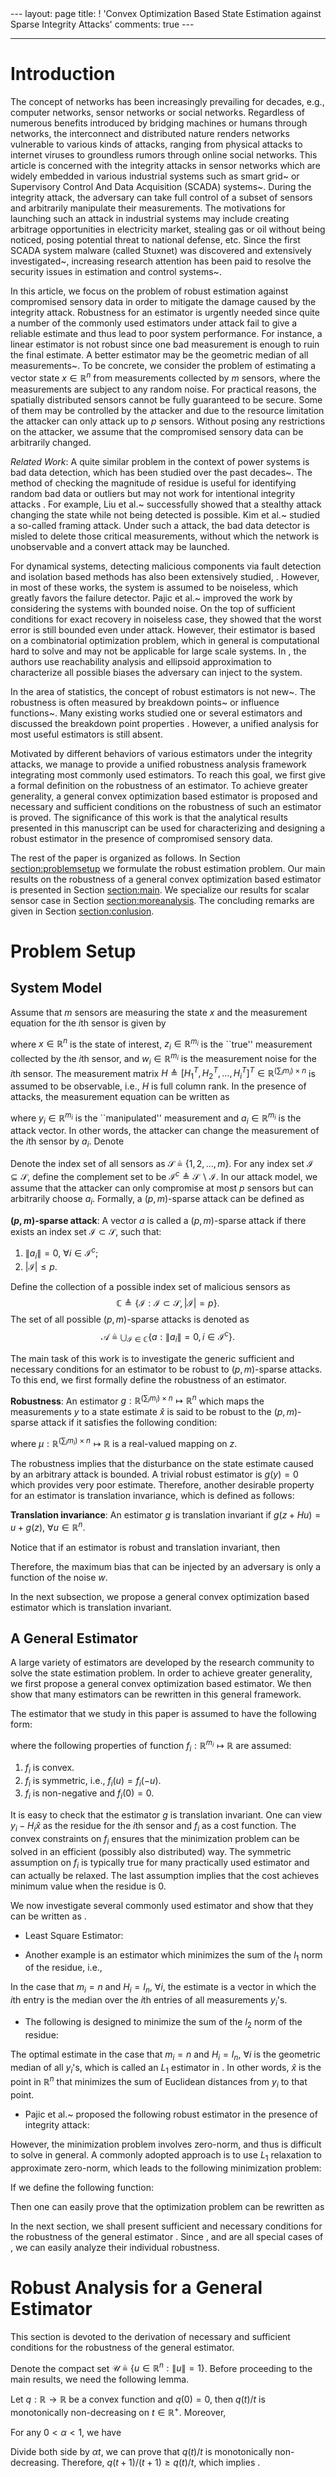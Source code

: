 #+OPTIONS:   H:4 num:t toc:nil author:nil timestamp:nil tex:t 
#+BEGIN_HTML
---
layout: page
title: ! 'Convex Optimization Based State Estimation against Sparse Integrity Attacks'
comments: true
---
#+END_HTML
--------------------------------
#+TOC: headlines 2 

* Introduction
  
  The concept of networks has been increasingly prevailing for decades, e.g., computer networks, sensor networks or social networks. Regardless of numerous benefits introduced by bridging machines or humans through networks, the interconnect and distributed nature renders networks vulnerable to various kinds of attacks, ranging from physical attacks to internet viruses to groundless rumors through online social networks. This article is concerned with the integrity attacks in sensor networks which are widely embedded in various industrial systems such as smart grid~\cite{MassoudAmin2005} or Supervisory Control And Data Acquisition (SCADA) systems~\cite{boyer2002scada}. During the integrity attack, the adversary can take full control of a subset of sensors and arbitrarily manipulate their measurements. The motivations for launching such an attack in industrial systems may include creating arbitrage opportunities in electricity market, stealing gas or oil without being noticed, posing potential threat to national defense, etc. Since the first SCADA system malware (called Stuxnet) was discovered and extensively investigated~\cite{Chen2010,Fidler2011}, increasing research attention has been paid to resolve the security issues in estimation and control systems~\cite{challengessecurity}.
  
  In this article, we focus on the problem of robust estimation against compromised sensory data in order to mitigate the damage caused by the integrity attack. Robustness for an estimator is urgently needed since quite a number of the commonly used estimators under attack fail to give a reliable estimate and thus lead to poor system performance. For instance, a linear estimator is not robust since one bad measurement is enough to ruin the final estimate. A better estimator may be the geometric median of all measurements~\cite{Lopuhaa1991}. To be concrete, we consider the problem of estimating a vector state \(x\in\mathbb R^n\) from measurements collected by \(m\) sensors, where the measurements are subject to any random noise. For practical reasons, the spatially distributed sensors cannot be fully guaranteed to be secure. Some of them may be controlled by the attacker and due to the resource limitation the attacker can only attack up to \( p  \) sensors. Without posing any restrictions on the attacker, we assume that the compromised sensory data can be arbitrarily changed.
  
  \emph{Related Work}: A quite similar problem in the context of power systems is bad data detection, which has been studied over the past decades~\cite{Handschin1975,Mili1985}. The method of checking the magnitude of residue is useful for identifying random bad data or outliers but may not work for intentional integrity attacks \cite{henrik2010,Xie2011}. For example, Liu et al.~\cite{liu2009} successfully showed that a stealthy attack changing the state while not being detected is possible. Kim et al.~\cite{Kim2014} studied a so-called framing attack. Under such a attack, the bad data detector is misled to delete those critical measurements, without which the network is unobservable and a convert attack may be launched.
  
  For dynamical systems, detecting malicious components via fault detection and isolation based methods has also been extensively studied,  \cite{fp-ab-fb:09b,Pasqualetti2011,wirelesscontrol,Fawzi2012,chong2015observability}. However, in most of these works, the system is assumed to be noiseless, which greatly favors the failure detector. Pajic et al.~\cite{Pajic2014} improved the work by considering the systems with bounded noise. On the top of sufficient conditions for exact recovery in noiseless case, they showed that the worst error is still bounded even under attack. However, their estimator is based on a combinatorial optimization problem, which in general is computational hard to solve and may not be applicable for large scale systems. In \cite{Mo2010,moscs10security}, the authors use reachability analysis and ellipsoid approximation to characterize all possible biases the adversary can inject to the system.
  
  In the area of statistics, the concept of robust estimators is not new~\cite{Kassam1985,robust2006,robust2009}. The robustness is often measured by breakdown points~\cite{Hampel1971,donoho1983notion} or influence functions~\cite{Hampel1974}. Many existing works studied one or several estimators and discussed the breakdown point properties \cite{Yohai2012,Rousseeuw1992,Hossjer1994,Rousseeuw2012}. However, a unified analysis for most useful estimators is still absent.
  
  
  Motivated by different behaviors of various estimators under the integrity attacks, we manage to provide a unified robustness analysis framework integrating most commonly used estimators. To reach this goal, we first give a formal definition on the robustness of an estimator. To achieve greater generality, a general convex optimization based estimator is proposed and necessary and sufficient conditions on the robustness of such an estimator is proved. The significance of this work is that the analytical results presented in this manuscript can be used for characterizing and designing a robust estimator in the presence of compromised sensory data.
  
  
  The rest of the paper is organized as follows. In Section [[section:problemsetup]] we formulate the robust estimation problem. Our main results on the robustness of a general convex optimization based estimator is presented in Section [[section:main]]. We specialize our results for scalar sensor case in Section [[section:moreanalysis]]. The concluding remarks are given in Section [[section:conlusion]].
  
* Problem Setup 
<<section:problemsetup>>

** System Model
   Assume that \(m\) sensors are measuring the state \(x\) and the measurement equation for the \(i\)th sensor is given by
   
   \begin{align}
   \label{eq:goodsystem}
   z_i = H_i x + w_i,
   \end{align}
   
   where \(x\in\mathbb R^n\) is the state of interest, \(z_i\in \mathbb R^{m_i}\) is the ``true'' measurement collected by the \(i\)th sensor, and \(w_i \in \mathbb R^{m_i}\) is the measurement noise for the \(i\)th sensor. The measurement matrix \(H\triangleq [H_1^T,H_2^T,\ldots,H_i^T]^T\in\mathbb R^{(\sum_i m_i)\times n}\) is assumed to be observable, i.e., \(H\) is full column rank. In the presence of attacks, the measurement equation can be written as
   \begin{align}
   \label{eq:badsystem}
   y_i = z_i + a_i = H_i x + w_i + a_i,
   \end{align}
   where \(y_i\in \mathbb R^{m_i}\) is the ``manipulated'' measurement and \(a_i\in \mathbb R^{m_i}\) is the attack vector. In other words, the attacker can change the measurement of the \(i\)th sensor by \(a_i\). Denote
   \begin{align}
   z&\triangleq[z_1^T,z_2^T,\ldots,z_m^T]^T, &
   y&\triangleq[y_1^T,y_2^T,\ldots,y_m^T]^T, \\
   w&\triangleq[w_1^T,w_2^T,\ldots,w_m^T]^T,&
   a&\triangleq[a_1^T,a_2^T,\ldots,a_m^T]^T.\nonumber
   \end{align}
   
   Denote the index set of all sensors as \(\mathcal S\triangleq\{1,2,\ldots,m\}\). For any index set \(\mathcal I\subseteq \mathcal S\), define the complement set to be \(\mathcal I^c\triangleq \mathcal S\backslash\mathcal I\). In our attack model, we assume that the attacker can only compromise at most \(p\) sensors but can arbitrarily choose \(a_i\). Formally, a \((p,m)\)-sparse attack can be defined as
   
   #+BEGIN_DEFINITION
   *\((p,m)\)-sparse attack*: A vector \(a\) is called a \((p,m)\)-sparse attack if there exists an index set \(\mathcal I\subset \mathcal S\), such that:
   
  1. \(\left\|a_i\right\| = 0,~\forall i\in \mathcal I^c ;\)
  2. \(\left|\mathcal I\right| \leq p.\)
   #+END_DEFINITION
   
   Define the collection of a possible index set of malicious sensors as
   \[
   \mathbb C\triangleq\{\mathcal I:\mathcal I\subset\mathcal S,\left|\mathcal I\right| = p\}.
   \]
   The set of all possible \((p,m)\)-sparse attacks is denoted as
   \[
   \mathcal A \triangleq \bigcup_{\mathcal I\in\mathbb C}\{a: \left\|a_i\right\| = 0, i\in \mathcal I^c\}.
   \]
   
   The main task of this work is to investigate the generic sufficient and necessary conditions for an estimator to be robust to \((p,m)\)-sparse attacks. To this end, we first formally define the robustness of an estimator.
   
   #+BEGIN_DEFINITION
   *Robustness*: An estimator \(g:\mathbb R^{(\sum_i m_i)\times n}\mapsto \mathbb R^n\) which maps the measurements \(y\) to a state estimate \(\hat x\) is said to be robust to the \((p,m)\)-sparse attack if it satisfies the following condition:
   \begin{align}
   \left\|g(z)-g(z+a)\right\|\leq \mu(z),~\forall a\in\mathcal A,\label{eq:defrobust}
   \end{align}
   where \(\mu:\mathbb R^{(\sum_i m_i)\times n}\mapsto \mathbb R\) is a real-valued mapping on \(z\).
   #+END_DEFINITION
   
   The robustness implies that the disturbance on the state estimate caused by an arbitrary attack is bounded. A trivial robust estimator is \(g(y)=0\) which provides very poor estimate. Therefore, another desirable property for an estimator is translation invariance, which is defined as follows:
   
   #+BEGIN_DEFINITION
   *Translation invariance*: An estimator \(g\) is translation invariant if \(g(z+Hu)=u+g(z),~\forall u\in\mathbb R^n\).
   #+END_DEFINITION
   
   #+BEGIN_REMARK
   Notice that if an estimator is robust and translation invariant, then
   \begin{align*}
   \| g(z) - g(z+a) \|= \|x + g(w) - x + g(w+a) \|  = \|g(w)-g(w+a)\|\leq \mu(w).
   \end{align*}
   Therefore, the maximum bias that can be injected by an adversary is only a function of the noise \(w\).
   #+END_REMARK

   In the next subsection, we propose a general convex optimization based estimator which is translation invariant.
   
** A General Estimator
   A large variety of estimators are developed by the research community to solve the state estimation problem. In order to achieve greater generality, we first propose a general convex optimization based estimator. We then show that many estimators can be rewritten in this general framework.
   
   The estimator that we study in this paper is assumed to have the following form:
   \begin{align}
   \hat x = g(y) \triangleq \mathop{argmin}_{\hat x} \sum_{i\in\mathcal S} f_i(y_i-H_i\hat x),
   \label{eq:general}
   \end{align}
   where the following properties of function \(f_i:\mathbb R^{m_i}\mapsto \mathbb R\) are assumed:
   
1. \(f_i\) is convex.
2. \(f_i\) is symmetric, i.e., \(f_i(u) = f_i(-u)\).
3. \(f_i\) is non-negative and \(f_i(0) = 0\).
   
#+NAME: remark:1 
#+ATTR_HTML: :id remark:1
#+BEGIN_REMARK
It is easy to check that the estimator \(g\) is translation invariant. One can view \(y_i-H_i\hat x\) as the residue for the \(i\)th sensor and \(f_i\) as a cost function. The convex constraints on \(f_i\) ensures that the minimization problem can be solved in an efficient (possibly also distributed) way. The symmetric assumption on \(f_i\) is typically true for many practically used estimator and can actually be relaxed. The last assumption implies that the cost achieves minimum value when the residue is \(0\).
#+END_REMARK

We now investigate several commonly used estimator and show that they can be written as \eqref{eq:general}.

- Least Square Estimator:
\begin{align}
\hat x &=  \mathop{argmin}_{\hat x} \left\|y-H\hat x\right\|_2^2=  \mathop{argmin}_{\hat x} \sum_{i\in\mathcal S}\left\|y_i-H_i\hat x\right\|_2^2\nonumber\\
& = (H^T H)^{-1}H^T y.
\label{eq:lsestimator}
\end{align}
- Another example is an estimator which minimizes the sum of the \(l_1\) norm of the residue, i.e.,
\begin{align}
\hat x = \mathop{argmin}_{\hat x} \sum_{i\in\mathcal S}\left\|y_i-H_i\hat x\right\|_1.  \label{eq:medianestimator}
\end{align}
In the case that \(m_i=n\) and \(H_i=I_n,~\forall i\), the estimate is a vector in which the \(i\)th entry is the median over the \(i\)th entries of all measurements \(y_i\)'s.

- The following is designed to minimize the sum of the \(l_2\) norm of the residue:
\begin{align}
\hat x = \mathop{argmin}_{\hat x} \sum_{i\in\mathcal S}\left\|y_i-H_i\hat x\right\|_2.  
\label{eq:geometricmedianestimator}
\end{align}
The optimal estimate in the case that \(m_i=n\) and \(H_i=I_n,~\forall i\) is the geometric median of all \(y_i\)'s, which is called an \(L_1\) estimator in \cite{Lopuhaa1991}. In other words, \(\hat x\) is the point in \(\mathbb R^n\) that minimizes the sum of Euclidean distances from \(y_i\) to that point.
- Pajic et al.~\cite{Pajic2014} proposed the following robust estimator in the presence of integrity attack:
\begin{align*}
& \mathop{\textit{minimize}}\limits_{\hat x,a,w}&
& \|w\|^2\\
&\text{subject to}&
&y = H\hat x + w + a,\,\|a\|_0\leq q.
\end{align*}
However, the minimization problem involves zero-norm, and thus is difficult to solve in general. A commonly adopted approach is to use \(L_1\) relaxation to approximate zero-norm, which leads to the following minimization problem:
\begin{align}
& \mathop{\textit{minimize}}\limits_{\hat x,a,w}&
& \|w\|^2+\lambda \|a\|_1\label{eq:optlasso}\\
&\text{subject to}&
&y = H\hat x + w + a.\nonumber
\end{align}
If we define the following function:
\begin{align}
d(u)~\triangleq ~&\mathop{\textit{minimize}}\limits_{a_i}&
&  \left\|u-a_i\right\|_2^2 + \lambda  \left\|a_i\right\|_1 \label{eq:lasso2}
\end{align}
Then one can easily prove that the optimization problem \eqref{eq:optlasso} can be rewritten as
\begin{align}
\hat x = \mathop{argmin}_{\hat x} \sum_{i\in\mathcal I} d(y_i - H_i \hat x).\label{eq:lasso}
\end{align}

In the next section, we shall present sufficient and necessary conditions for the robustness of the general estimator \eqref{eq:general}. Since \eqref{eq:medianestimator}, \eqref{eq:geometricmedianestimator} and \eqref{eq:lasso} are all special cases of \eqref{eq:general}, we can easily analyze their individual robustness.


* Robust Analysis for a General Estimator 
  <<section:main>>
  This section is devoted to the derivation of necessary and sufficient conditions for the robustness of the general estimator.

  Denote the compact set \(\mathcal U\triangleq\{u\in \mathbb R^n:\left\|u\right\|= 1\}\). Before proceeding to the main results, we need the following lemma.

  #+NAME: lemma:convex
  #+ATTR_HTML: :id lemma:convex
  #+BEGIN_LEMMA
  Let \(q:\mathbb R\rightarrow \mathbb R\) be a convex function and \(q(0) = 0\), then \(q(t)/t\) is monotonically non-decreasing on \(t\in \mathbb R^+\). Moreover,
  \begin{align}
  q(t+1)-q(t)\geq q(t)/t.
  \label{eq:marginalincrease}
  \end{align}
  #+END_LEMMA

  #+BEGIN_PROOF
  For any \(0 < \alpha < 1\), we have
  \begin{align*}
  q(\alpha t) \leq \alpha q(t) + q(0) = \alpha q(t).
  \end{align*}
  Divide both side by \(\alpha t\), we can prove that \(q(t)/t\) is monotonically non-decreasing. Therefore, \(q(t+1)/(t+1)\geq q(t)/t\), which implies \eqref{eq:marginalincrease}.
  #+END_PROOF
  As a consequence of Lemma [[lemma:convex]], we know that \(f_i(tH_iu)/t\) is monotonically non-decreasing. As a result, there are only two possibilities:
  
1. \(f_i(tH_iu)/t\) is bounded for all \(i\) and for all \(u\), which implies that the limit \(\lim_{t\rightarrow\infty}f_i(tH_iu)/t\) exists.
2. \(f_i(tH_iu)/t\) is unbounded for some \(i\) and \(u\).
   
The next lemma provides several important properties for the case where \(\lim_{t\rightarrow\infty}f_i(tH_iu)/t\) exists, whose proof is reported in the appendix:

#+NAME: lemma:1
#+ATTR_HTML: :id lemma:1
#+BEGIN_LEMMA
If the following limit is well defined, i.e., finite, for all \(u\in \mathbb R^{n}\):
\begin{align}
\lim_{t\rightarrow\infty} \frac{f_i(tH_iu)}{t} = C_i(u),
\label{eq:sublinear}
\end{align}
then the following statements are true:

- \(C_i(\alpha u)=\left|\alpha\right| C_i(u)\) and \(C_i(u_1+u_2)\leq C_i(u_1)+C_i(u_2)\).
- Define the function \(h_i(u,v,t):\mathbb R^n\times\mathbb R^{m_i}\times \mathbb R\mapsto\mathbb R\),
\begin{align}
h_i(u,v,t) \triangleq \frac{1}{t}\left[f_i(v+tH_iu)-f_i(v)\right].\label{eq:defhfunction}
\end{align}
Then the following pointwise limit holds:
\begin{align}
\lim_{t\rightarrow\infty}h_i(u,v,t)  = C_i(u).
\label{eq:deltalimit}
\end{align}
Moreover, the convergence is uniform on any compact set of \((u,v)\).
- For any \(v\) and \(u\), we have that
\begin{align}
f_i(v+H_iu) - f_i(v) \leq C_i(u).
\label{eq:deltaw}
\end{align}

#+END_LEMMA

#+NAME: remark:force
#+ATTR_HTML: :id remark:force
#+BEGIN_REMARK
Intuitively speaking, one can interpret \(f_i\) as a potential field and the derivative of \(f_i\) as the force generated by sensor \(i\) (if it is differentiable). By \eqref{eq:deltaw}, we know that the force from the potential field \(f_i\) along the \(u\) direction cannot exceed \(C_i(u)\) (or \(C_i(u)/\|u\|\) to normalize). On the other hand, Equation \eqref{eq:deltalimit} implies that this bound is achievable.
#+END_REMARK

We now give the sufficient condition for the robustness of the estimator.

#+NAME: theorem:sufficient
#+ATTR_HTML: :id theorem:sufficient
#+BEGIN_THEOREM
 If the following conditions hold:

- \(C_i(u)\) is well defined for all \(u\in \mathbb R^{n}\) and all \(i\in\mathcal S\);
- the following inequality holds for all non-zero \(u\):
\begin{align}
\sum_{i\in\mathcal I}C_i(u)<\sum_{i\in\mathcal I^c}C_i(u),~\forall \mathcal I \in\mathbb C,\label{eq:sufficiency}
\end{align}

then the estimator \(g\) is robust.
#+END_THEOREM

#+BEGIN_PROOF
Our goal is to prove that there exists a \(\beta(z)\), such that for any \(t\geq \beta(z)\), \(\|u\| = 1\), \(a\in\mathcal A\), the following inequality holds:
\begin{align}
\sum_{i\in\mathcal S}f_i(y_i - H_i\times tu) < \sum_{i\in\mathcal S} f_i(y_i-H_i\times (t+1)u).
\label{eq:sufficientdiff}
\end{align}
As a result, any point \(\|\hat x\| \geq \beta(z)+1\) cannot be the solution of the optimization problem since there exists a better point \((\|\hat x\|-1)\hat x/\|\hat x\|\). Therefore, we must have \(\|g(y)\|\leq \beta(z) + 1\) and hence the estimator is robust.

Suppose the set of malicious sensors is \(\mathcal I\), to prove \eqref{eq:sufficientdiff}, we will first look at benign sensors. Due to the uniform convergence of \(h_i(u,v,t)\) to \(C_i(u)\) on \(\mathcal U\times\{-z_i\}\) shown in Lemma [[lemma:1]], given any \(\delta>0\) we can always find a finite constant \(N_i\) depending on \(\delta\) and \(z_i\) such that for all \(t \geq N_i(\delta,z_i)\), the following inequality holds:
\begin{align}
h_i(-z_i,u,t) = \frac{1}{t}\left[f_i(tH_iu-z_i)-f_i(-z_i)\right]\geq C_i(u) - \delta,
\label{eq:deltaapprox2}
\end{align}
for any \(\|u\|=1\). By \eqref{eq:marginalincrease}, we can derive that
\begin{align}
f_i((t+1)H_iu-z_i)-f_i(tH_iu-z_i)\geq C_i(u) - \delta.
\label{eq:deltaapprox3}
\end{align}
We define \(\beta(z) \triangleq \max_{1\leq i\leq m} N_i(\delta,z_i)\) and fix \(\delta\) to be
\begin{align}
\delta = \frac{1}{m}\min_{\|u\|=1}\min_{\mathcal I\in\mathbb C}\left(\sum_{i\in\mathcal I^c}C_i(u) - \sum_{i\in\mathcal I}C_i(u)\right).\label{eq:defdelta}
\end{align}
Notice that we write \(\min_{\|u\|=1}\) instead of \(\inf_{\|u\|=1}\) since \(C_i(u)\) is continuous and the set \(\{u:\|u\|=1\}\) is compact. Hence, the infimum is achievable, which further proves that \(\delta > 0\) is strictly positive. Hence, for \(i = 1,\dots,m\), if \(t > \beta_{\delta}(z)\) we have
\begin{equation}
f_i((t+1)H_iu-z_i)-f_i(tH_iu-z_i) \geq C_i(u) - \delta,\,\forall \|u\|=1.
\end{equation}
Since for good sensors, \(z_i = y_i\), we know that
\begin{align}
\sum_{i\in \mathcal I^c} & \left[f_i((t+1)H_iu-z_i)-f_i(tH_iu-z_i)\right]\nonumber\\
&\geq  \sum_{i\in \mathcal I^c} C_i(u) -(m-p) \delta,\,\forall \|u\|=1.
\label{eq:suff2}
\end{align}
We now consider malicious sensors. By Lemma [[lemma:1]] (iii), we know that for \(i\in\mathcal I\), and any \(u\)
\begin{align}
\sum_{i\in\mathcal I} f_i(y_i - t H_i u)  - \sum_{i\in\mathcal I} f_i(y_i- (t +1)H_i u)\leq \sum_{i\in\mathcal I}C_i(-u).\label{eq:suff1}
\end{align}
Hence from \eqref{eq:defdelta}, \eqref{eq:suff1} and \eqref{eq:suff2}, we know that
\begin{align*}
\sum_{i\in\mathcal S} f_i(y_i &- (t+1) H_i u) - \sum_{i\in\mathcal S} f_i(y_i - t H_i u) \\
&\geq \sum_{i\in\mathcal I^c}C_i(u) - \sum_{i\in\mathcal I}C_i(u) - (m-p)\delta > 0,
\end{align*}
which proves \eqref{eq:sufficientdiff}.
#+END_PROOF

#+BEGIN_REMARK
Assuming that \(y_i\) is a scalar and \(w=0\), Fawzi et al.~\cite{Fawzi2012} prove that the state can be exactly recovered under the integrity attack if and only if for all \(u\neq 0\), there are at least \(2p+1\) non-zero \(H_iu\). Notice that if for some \(u\neq 0\), there are less than \(2p+1\) non-zero \(H_iu\), then we can choose \(\mathcal I\) to contain the largest \(p\) \(H_iu\) and thus violate \eqref{eq:sufficiency}. As a result, our sufficient condition is stronger than the ones proposed in \cite{Fawzi2012}. The main reason is that we seek to use convex optimization to solve the state estimation problem, while in \cite{Fawzi2012}, a combinatorial optimization problem is needed to recover the state.
#+END_REMARK

We next give necessary conditions for the robustness of the estimator.

#+NAME: theorem:necessity1
#+ATTR_HTML: :id theorem:necessity1
#+BEGIN_THEOREM
*Necessary Condition I*: If \( C_i(u)\) is well defined for all \(u\in \mathbb R^{n}\) and all \(i\in\mathcal S\) but there exist some \(\|u_0\|=1,~\mathcal I_0\in\mathbb C\) such that
\begin{align}
\sum_{i\in\mathcal I_0}C_i(u_0)>\sum_{i\in\mathcal I_0^c}C_i(u_0),\label{eq:necessity}
\end{align}
then the estimator is not robust to the attack.
#+END_THEOREM

#+BEGIN_PROOF
The robustness of the estimator is equivalent to that the optimal estimate \(\hat x\) satisfies \(\left\|\hat x\right\|\leq \mu(z)\) for all \(a\in \mathcal A\), where \(\mu\) is a real-valued function. To this end, we will prove that for any \(r > 0\), there exists a \(y\) such that all \(\hat x\) that satisfies \(\left\|\hat x\right\|\leq r\) cannot be the optimal solution of \eqref{eq:general}.

We will first look at the compromised sensors. For every \(\delta>0\) we can always find a finite constant \(N_i(\delta)\) such that for any \(\hat x\in\{\hat x:\left\|\hat x\right\|\leq r\}\) and for all \(t > N_i\), the following inequality holds:
\begin{align}
&f_i(t H_iu_0-H_i\hat x)-f_i(tH_iu_0 - H_i(\hat x+u_0)) \nonumber\\
&f_i((t+1) H_iu_0-H_i(\hat x+u_0))-f_i(tH_iu_0 - H_i(\hat x+u_0)) \nonumber\\
\geq & h_i(u_0,-H_i(\hat x+u_0),t)\geq C_i(u_0)-\delta,~\forall i\in \mathcal I_{0}. \label{eq:nece1}
\end{align}
The first inequality is derived from \eqref{eq:marginalincrease}. The second inequality is due to the uniform convergence of \(h_i(u,v,t)\) to \(C_i(u)\) on \(\{u_0\}\times \{v:v=-H_ix+u_0,\,\|x\|\leq  r\}\).

Let us choose
\begin{align*}
\delta = \frac{1}{m}\left(\sum_{i\in\mathcal I_{0}}C_i(u_0) - \sum_{i\in \mathcal I_{0}^c}C_i(u_0)\right),
\end{align*}
and \(t = \max_{i\in\mathcal I_0} N_i(\delta)\) and \(y_i = tH_iu_0\) for all \(i\in \mathcal I_0\), then we know for any \(\|\hat x\|\leq  r\),
\[
\sum_{i\in\mathcal I_0}\left[f_i(y_i-H_i\hat x)-f_i(y_i - H_i(\hat x+u_0))\right]  \geq \sum_{i\in \mathcal I_0} C_i(u_0)-p\delta.
\]
Now let us look at the benign sensors. By Lemma [[lemma:1]] (iii) we have
\begin{equation}
f_i(z_i-H_i(\hat x+u_0))-f_i(z_i-H_i\hat x)  \leq  C_i(u_0),~\forall i\in \mathcal I\backslash \mathcal I_{m_0}.\label{eq:nece2}
\end{equation}
From \eqref{eq:nece1} and \eqref{eq:nece2},
\begin{equation}
\sum_{i\in\mathcal S} f_i(y_i-H_i(\hat x+u_0))  - \sum_{i\in\mathcal S} f_i(y_i-H_i\hat x) \leq \sum_{i\in\mathcal I_0^c}C_i(u_0) - \sum_{i\in\mathcal I_{0}}C_i(u_0) + p\delta < 0.
\end{equation}
Thus for such a \(y\) satisfying
\begin{align*}
 y_i= \left\{
\begin{array}{ll}
z_i, & \hbox{if } i\in\mathcal I_0^c\\
tH_iu_0, & \hbox{if } i\in\mathcal I_{0},
\end{array}
\right.
\end{align*}
\(\hat x+u_0\) is a better estimate than all \(\hat x\) satisfying \(\left\|\hat x\right\|\leq  r\). Since \(r\) is an arbitrary positive real number, we can conclude that the estimator is not robust.
#+END_PROOF

#+NAME: theorem:necessity2
#+ATTR_HTML: :id theorem:necessity2
#+BEGIN_THEOREM
*Necessary Condition II*: If there exists \(u_0 \in \mathbb R^{n}\) and \(j\in \mathcal I\) such that
\begin{align}
\lim_{t\rightarrow\infty} \frac{f_i(tH_iu_0)}{t}\rightarrow +\infty,
\label{eq:sublinear2}
\end{align}
then the estimator is not robust to the attack.
#+END_THEOREM
Before proving Theorem [[theorem:necessity2]], we need the following lemma whose proof is reported in appendix.

#+NAME: lemma:divergence
#+ATTR_HTML: :id lemma:divergence
#+BEGIN_LEMMA
If the condition \eqref{eq:sublinear2} holds, for any \(M>0\) and for all \(v\) in a compact set \(\mathcal V\subset \mathbb R^{m_i}\), there exists \(N\) (depending on \(M\) and the set \(\mathcal V\)) such that the following inequality holds:
\begin{align}
h_j(u_0,v,t)>M,\,\forall v\in \mathcal V\label{eq:divergence}
\end{align}
#+END_LEMMA

Now we are ready to prove the theorem.

#+BEGIN_PROOF
Similar to Theorem [[theorem:necessity1]], we will prove that for any \(r > 0\), there exists a \(y\) such that all \(\hat x\) that satisfies \(\left\|\hat x\right\|\leq r\) cannot be the optimal solution of \eqref{eq:general}.

We first look at any sensor \(i\), where \(i\neq j\). Since a continuous function achieves its supremum on a compact set, we know that the following supremum is well defined (not infinite)
\begin{align*}
\sup_{\|\hat x\|\leq r}\left[f(z_i - H_i(\hat x+u_0)) - f(z_i - H_i\hat x)\right] = M_i,
\end{align*}
which implies that for all \(\|\hat x\|\leq r\), we can find \(M > 0\), such that
\begin{align}
\sum_{i\neq j} f(z_i - H_i(\hat x+u_0)) - \sum_{i\neq j} f(z_i - H_i\hat x) \leq M.
\label{eq:divergence1}
\end{align}

Now let us consider sensor \(j\). Due to Lemma [[lemma:divergence]], we can find a \(t\), such that for all \(\|\hat x\|\leq r\), the following inequality holds:
\begin{align*}
h_j(u_0,-H_j(\hat x + u_0),t) > M.
\end{align*}

Using Lemma [[lemma:convex]], we have
\begin{align}
&f((t+1)H_ju_0 - H_j(\hat x + u_0)) - f(t H_ju_0 - H_j(\hat x + u_0))\nonumber\\
& = f(tH_ju_0 - H_j\hat x) - f(t H_ju_0 - H_j(\hat x + u_0))\nonumber\\
& \geq h_j(u_0,-H_j(\hat x + u_0),t) > M.\label{eq:divergence2}
\end{align}
Now consider the following \(y\)
\begin{align*}
 y_i= \left\{
\begin{array}{ll}
z_i, & \hbox{if } i\neq j\\
tH_ju_0, & \hbox{if } i=j,
\end{array}
\right.
\end{align*}

Combining \eqref{eq:divergence1} and \eqref{eq:divergence2}, we know that for all \(\|\hat x\|\leq r\), the following inequality holds
\begin{align*}
\sum_{i\in\mathcal S} f(y_i - H_i(\hat x+u_0)) - \sum_{i\in\mathcal S} f(y_i - H_i\hat x) < M - M =0,
\end{align*}
which implies that the optimal solution of \eqref{eq:general} cannot be inside the ball \(\{\hat x:\|\hat x\|\leq r\}\). Now since \(r > 0\) is arbitrary, we know the estimator is not robust.
#+END_PROOF
Before continuing on, we would like to provide some remarks on the main result. First, it is worth noticing that the existence of a well defined limit of \(f_i(tH_iu)/t\) is crucial for the robustness of \(g\) as Theorem [[theorem:necessity2]] suggested. For example, the least square estimator cannot be robust since \(f_i\) is in quadratic form. Using the potential field and force analogies in Remark [[remark:force]], one can interpret the results presented in this section as: the estimator \(g\) is robust if the force generated by any sensor is bounded and if the combined force of any collection of \(p\) sensors is no greater than the combined force of the remaining \(m-p\) sensors.

Secondly, one can see that the conditions proved in Theorem [[theorem:sufficient]], [[theorem:necessity1]] and [[theorem:necessity2]] are very tight, with only a trivial gap where the LHS of \eqref{eq:necessity} equals the RHS.

Finally, we want to point out that the condition \eqref{eq:sufficiency} is non-trivial to check since it requires us to verify against all possible \(u\). In the next subsection, we consider a special case where each \(y_i\) is a scalar and provide a more conservative but verifiable sufficient condition for the robustness of the estimator.

* Scalar Measurement Case: More Analysis
  <<section:moreanalysis>>
  In this section, we specialize our results to the scalar measurement case, i.e., \(m_i=1,~\forall i\in \mathcal S\). Throughout this section, we assume that the following limit is well-defined:
  \begin{align}
  \alpha_i \triangleq \lim_{t\rightarrow\infty} f_i(t)/t.
  \end{align}
  It is not difficult to prove that \(C_i(u) = \left|\alpha_i H_i u\right|\). With slight abuse of notation, define \(C_i \triangleq \alpha_i H_i\), then \(C_i(u) = \left|C_iu\right|\). For any index set \(\mathcal I = \{i_1,\dots,i_l\}\subset \mathcal S\), define
  \begin{align}
  C_{\mathcal I} \triangleq \begin{bmatrix}
  C_{i_1}\\
  \vdots\\
  C_{i_l}
  \end{bmatrix}.
  \end{align}
  
  From Theorem [[theorem:sufficient]] and Theorem [[theorem:necessity1]], we have the following sufficient and necessary conditions for robustness of \(g\).

  #+NAME: prop:scalarsuffandnece
  #+ATTR_HTML: :id prop:scalarsuffandnece
  #+BEGIN_PROPOSITION
  - If for all possible index set \(\mathcal I\) and all non-zero \(u\in\mathbb R^n\) the following inequality holds: 
  \begin{align}
  \|C_{\mathcal I}u\|_1= \sum_{i\in\mathcal I}|C_{i} u |<  \sum_{i\in\mathcal I^c}|C_{i} u| = \|C_{\mathcal I^c}u\|_1, \label{eq:suff3}
  \end{align}
  then the estimator \(g\) is robust.
  - If there exists an index set \(\mathcal I\) and a \(u\in\mathbb R^n\) such that the following inequality holds: 
  \begin{align}
  \|C_{\mathcal I}u\|_1 > \|C_{\mathcal I^c}u\|_1, \label{eq:suff4}
  \end{align}
  then the estimator \(g\) is not robust.
  #+END_PROPOSITION
  
  The main difficulty here is to validate \eqref{eq:suff3} for all non-zero \(u\). In the next theorem, we can find a more conservative but more practically useful sufficient condition for the robustness, by eliminating \(u\) from \eqref{eq:suff3}.
  
  #+NAME: theorem:scalarsuff
  #+ATTR_HTML: :id theorem:scalarsuff
  #+BEGIN_THEOREM
  If for any index set \(\mathcal I\subset \mathcal S\) with cardinality \(p\), the optimal value of the following optimization problem is strictly less than \(1\):
  \begin{align}
  &\mathop{\textrm{minimize}}\limits_{K\in\mathbb R^{n\times{(m-p)}}}&
  & \|C_{\mathcal I}K\|_1\nonumber\\
  &\textrm{subject to}&
  & KC_{\mathcal I^c} = I_n,\label{eq:scalarsufficient}
  \end{align}
  then the estimator \(g\) is robust.
  #+END_THEOREM
  
  #+BEGIN_PROOF
  Let \(K\in\mathbb R^{n\times (m-p)}\) such that \(K C_{\mathcal I^c} = I_n\). Denote \(\xi=C_{\mathcal I^c} u\). We have \(C_{\mathcal I} u = C_{\mathcal I} K \xi\). Therefore, if for all \(\xi\neq 0\), \(\left\|C_{\mathcal I}\right\| K \xi_1 < \left\|\xi\right\|_1\), i.e., \(\left\|C_{\mathcal I}\right\|K_1 < 1\), then
  \begin{align*}
  \|C_{\mathcal I}u\|_1 <  \|C_{\mathcal I^c}u\|_1.
  \end{align*}
  By enumerating all possible \(\mathcal I\) we can conclude the proof.
  #+END_PROOF
  
  Notice that \eqref{eq:scalarsufficient} is not necessary. Since \(\xi\) is in the column space of \(C_{\mathcal I^c}\), \(\xi\) may not be able to take all possible value in \(\mathbb R^{m-p}\).
  
  Similarly, we can find a more practically useful version for the necessary condition implied by Theorem [[theorem:necessity1]]. By enumerating all \((C_{\mathcal I},C_{\mathcal I^c})\) and utilizing the following result, we can identify whether \(g\) is robust for a given \(H\) or not.

  #+NAME: theorem:scalarnecessity
  #+ATTR_HTML: :id theorem:scalarnecessity
  #+BEGIN_THEOREM
  If there exists an index set \(\mathcal I\) such that the following inequality holds:
  \begin{align}
  \|C_{\mathcal I}C_{\mathcal I^c}^+\|_1 > (\sqrt{m-p}+1)/2,\label{eq:nece3}
  \end{align}
  where \(C_{\mathcal I^c}^+\) is the Moore-Penrose pseudo inverse of \(C_{\mathcal I^c}\), then the estimator \(g\) is not robust.
  #+END_THEOREM
  The following lemma, whose proof is given in the appendix, is needed for the proof of Theorem [[theorem:scalarnecessity]]:

  #+NAME: lemma:l1decompose
  #+ATTR_HTML: :id lemma:l1decompose
  #+BEGIN_LEMMA
  Let \(\xi\in\mathbb R^m\) such that \(\xi = \xi_{\parallel} + \xi_{\perp}\), where \(\xi_{\|}\) and \(\xi_\perp\) are perpendicular to each other. Then the following inequality holds:
  \begin{align}
  \|\xi_\|\|_1 \leq \frac{\sqrt{m}+1}{2}\|\xi\|_1.
  \label{eq:parallel}
  \end{align}
  Moreover, the above inequality is achievable when
  \begin{align*}
  \xi =  \begin{bmatrix}
  1\\
  0\\
  \vdots\\
  0
  \end{bmatrix}, \,\xi_\|=\frac{1}{2}\begin{bmatrix}
  1+m^{-1/2}\\
  m^{-1/2}\\
  \vdots\\
  m^{-1/2}
  \end{bmatrix}, \,\xi_\perp=\frac{1}{2}\begin{bmatrix}
  1-m^{-1/2}\\
  -m^{-1/2}\\
  \vdots\\
  -m^{-1/2}
  \end{bmatrix}.
  \end{align*}
  #+END_LEMMA
  
  
  We are now ready to prove Theorem [[theorem:scalarnecessity]]:
  #+BEGIN_PROOF
  To prove \(g\) is not robust, from Proposition [[prop:scalarsuffandnece]] we only need to show there exists a \(u\) such that \(\|C_{\mathcal I}u\|_1 > \|C_{\mathcal I^c} u\|_1\) if \eqref{eq:nece3} holds.
  Since \(\left\|C_{\mathcal I}C_{\mathcal I^c}^+\right\|_1>(\sqrt{m-p}+1)/2\), we can find \(\xi\in \mathbb R^{m-p}\), such that
  \begin{align*}
  \left\|C_{\mathcal I}C_{\mathcal I^c}^+\xi\right\|_1 >\frac{\sqrt{m-p}+1}{2}\left\|\xi\right\|_1.
  \end{align*}
  
  Now we can decompose \(\xi = \xi_\|+\xi_\perp\), where \(\xi_\|\) belongs to the column space of \(C_{\mathcal I^c}\) and \(\xi_\perp\) is perpendicular to the column space of \(C_{\mathcal I^c}\). By the property of Moore-Penrose inverse, \(C_{\mathcal I^c}^+\xi_\perp = 0\). Therefore,
  \begin{align*}
  \left\|C_{\mathcal I}C_{\mathcal I^c}^+\xi\right\|_1 = \left\|C_{\mathcal I}C_{\mathcal I^c}^+\xi_\|\right\|_1.
  \end{align*}
  On the other hand, since \(\xi\in \mathbb R^{m-p}\), by Lemma [[lemma:l1decompose]], we have
  \begin{align*}
  \frac{\sqrt{m-p}+1}{2}\left\|\xi\right\|_1\geq \left\|\xi_\|\right\|_1,
  \end{align*}
  which implies that
  \begin{align*}
  \left\|C_{\mathcal I}C_{\mathcal I^c}^+\xi_\|\right\|_1 >\left\|\xi_\|\right\|_1.
  \end{align*}
  Since \(\xi_\|\) belongs to the column space of \(C_{\mathcal I^c}\), there exists a \(u\), such that \(C_{\mathcal I^c} u = \xi_\|\). Therefore, we can find a \(u\), such that
  \begin{align*}
  \left\|C_{\mathcal I}u\right\|_1 > \left\|C_{\mathcal I^c}u\right\|_1,
  \end{align*}
  which completes the proof.
  #+END_PROOF
  
* Concluding Remarks 
  <<section:conlusion>>
We have studied the robust estimation problem where \(p\) out of \(m\) sensors are under attack. The malicious measurements can be arbitrarily manipulated and thus a robust estimator which can give a reliable estimate is needed. Our interest is not to study any concrete estimator in presence of attacks. Instead, we have considered a general class of estimators which integrate a large number of important estimators as special cases and given sufficient and necessary conditions for the robustness of the estimator. Moreover, we have presented more analytical results in the scalar measurement case to render the sufficient and necessary conditions more ready to use. Future works include the robustness analysis for the dynamical state estimation problem.
* Appendix
** Proof of Lemma [[lemma:1]]
   
   - If \(\alpha = 0\), then clearly \(C_i(0)= 0\). On the other hand, if \(\alpha\neq 0\), from the definition in \eqref{eq:sublinear}, we have
   \begin{align*}
   C_i(\alpha u) &= \lim_{t\rightarrow\infty} \frac{1}{t}f_i(|\alpha|t H_i u)\\
   &= \left|\alpha\right| \lim_{t\rightarrow\infty} \frac{1}{\left|\alpha\right| t}f_i(|\alpha| t H_i u)= \left|\alpha\right| C_i(u).
   \end{align*}
   Due to the scaling property of \(C_i(u)\) and the convexity of \(f_i\), we have
   \begin{align*}
   C_i(u_1+u_2)= 2C_i\left(\frac{u_1+u_2}{2}\right)\leq C_i(u_1) + C_i(u_2).
   \end{align*}
   Therefore, we know that \(C_i\) is actually a semi-norm on \(\mathbb R^n\)
   - Based on the convexity of \(f_i\), we obtain
   \begin{align}
   2f_i(\frac{tH_iu}{2})&\leq f_i(v+tH_iu) + f_i(-v),\label{eq:temp1}\\
   f_i(tH_iu)&\geq 2f_i(\frac{2v+tH_iu}{2}) - f(2v).\label{eq:temp2}
   \end{align}
   Dividing both sides of \eqref{eq:temp1} and \eqref{eq:temp2} by \(t\) and taking limit over \(t\), we have
   \begin{align}
   C_i(u)&\leq \liminf_{t\rightarrow\infty}\frac{1}{t}f_i(v+tH_iu) +   \lim_{t\rightarrow\infty}\frac{1}{t}f_i(-v),\label{eq:liminf}\\
   C_i(u)&\geq \limsup_{t\rightarrow\infty}\frac{2}{t}f_i(v+\frac{t}{2}H_iu) -   \lim_{t\rightarrow\infty}\frac{1}{t}f_i(2v).\label{eq:limsup}
   \end{align}
   Since \(\lim_{t\rightarrow\infty}f_i(-v)/t=\lim_{t\rightarrow\infty}f_i(2v)/t=0\), from \eqref{eq:limsup} and \eqref{eq:liminf} we have the following pointwise limit
   \begin{align*}
   \lim_{t\rightarrow\infty}h_i(u,v,t) = C_i(u).
   \end{align*}
   Notice that for a fixed \((u,v)\), by Lemma [[lemma:convex]], \(h(u,v,t)\) is monotonically non-decreasing with respect to \(t\). Furthermore, \(C_i(u)\) is continuous since it is a semi-norm. Therefore, by Dini's theorem~\cite{rudin1964principles}, \(h(u,v,t)\) converges uniformly to \(C_i(u)\) on a compact set of \((u,v)\).
   - By Lemma [[lemma:convex]], we have
   \[
   f_i(v+H_iu)-f_i(v) = f_i(H_iu) \leq \lim_{t\rightarrow} \frac{f_i(tH_iu)}{t} = C_i(u).
   \]
   
** Proof of Lemma [[lemma:divergence]]

  From \eqref{eq:sublinear2} and \eqref{eq:temp1}, it is easy to see that \(h_j(u_0,v,t)\) diverges to infinity for all \(v\), i.e.,
  \begin{align}
    h_j(u_0,v,t)\rightarrow +\infty.\label{eq:temp3}
  \end{align}
  Next we will show this divergence is also uniform. Denote \(\mathcal W_t\triangleq\{v:h_j(u_0,v,t)>M\}\). Since \(h_j(u_0,v,t)\) is continuous (\(f_i\) is continuous due to convexity), each \(\mathcal W_t\) is open. By Lemma [[lemma:convex]], \(h_j(u_0,v,t)\) is monotonically non-decreasing in \(t\). Therefore, \(\mathcal W_t\subseteq \mathcal W_{t'}\) if \(t\leq t'\) . Since for each \(v\) there exists \(t\) such that \(h_j(u_0,v,t)>M\) from \eqref{eq:temp3},
  \begin{align*}
    \bigcup_{t\geq 0}\mathcal W_t = \mathbb R^{m_i}.
  \end{align*}
  Therefore, the collection \(\{\mathcal W_t\}\) is an open cover for the compact subset \(\mathcal V\). Thus, we can find a finite cover \(\mathcal W_{t_1},\dots,\mathcal W_{t_l}\) that covers \(\mathcal V\), i.e.,
  \begin{align}
    \mathcal V\subseteq \mathcal W_{t_1} \cup\mathcal W_{t_2} \cup\dots\cup \mathcal W_{t_l} .
    \label{eq:opencover}
  \end{align}
  Now we can define \(N = \max(t_1,\dots,t_l)\). Since \(\mathcal W_t\) is non-decreasing with respect to \(t\), the RHS of \eqref{eq:opencover} is \(\mathcal W_N\). For any \(t \geq N\), we have
  \begin{align*}
    \mathcal V\subseteq \mathcal W_{N}\subseteq \mathcal W_t,
  \end{align*}
  which combined with the definition of \(\mathcal W_t\) finishes the proof. 

** Proof of Lemma [[lemma:l1decompose]]
   
   Geometrically, \(\xi_{\|}\) can be written as \(\xi_{\|}=\xi/2 + r\), where \(r\in\{r:\|r\|_2 = \|\xi\|_2 /2\}\). As a result, we have
   \[
   \|\xi_\|\|_1 \leq \frac{1}{2}\|\xi\|_1 + \|r\|_1 \leq \frac{1}{2}\|\xi\|_1 + \sqrt{m}\|r\|_2  = \frac{1}{2}\|\xi\|_1 + \frac{\sqrt{m}}{2}\|\xi\|_2 \leq  \frac{1}{2}\|\xi\|_1 + \frac{\sqrt{m}}{2}\|\xi\|_1,
   \]
   The first inequality is due to the triangle inequality of any norm. The second and third inequalities are due to the fact that for an \(m\) dimensional vector \(\xi\),
   \begin{align*}
   \|\xi\|_2\leq \|\xi\|_1 \leq  \sqrt{m}\|\xi\|_2.
   \end{align*}
   Without loss of generality, let us assume that \(\|\xi\|_1 = 1\).
   The achievability of \eqref{eq:parallel} is easy to verify. 
